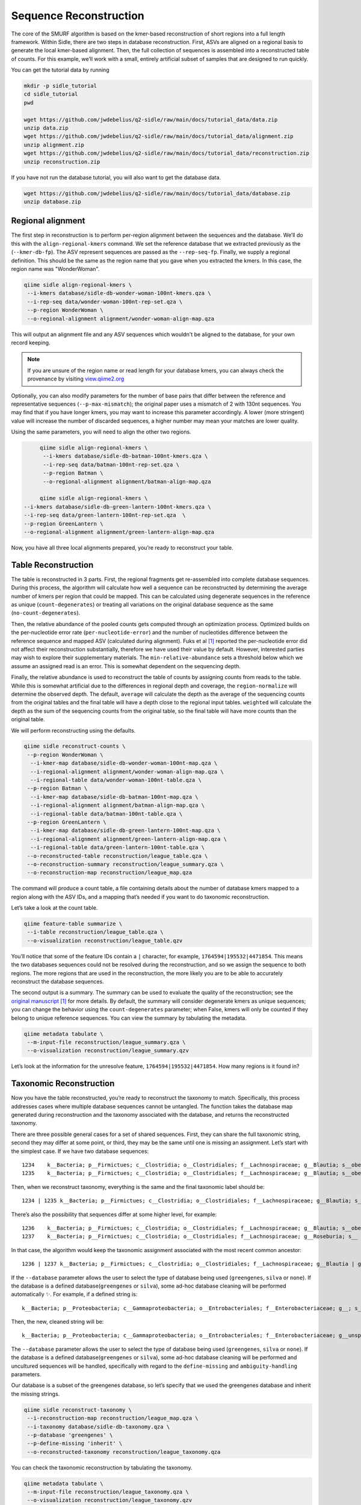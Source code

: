 Sequence Reconstruction
=======================


The core of the SMURF algorithm is based on the kmer-based reconstruction of short regions into a full length framework. Within Sidle, there are two steps in database reconstruction. First, ASVs are aligned on a regional basis to generate the local kmer-based alignment. Then, the full collection of sequences is assembled into a reconstructed table of counts. For this example, we’ll work with a small, entirely artificial subset of samples that are designed to run quickly.

You can get the tutorial data by running 

.. code-block:: bash
	
	mkdir -p sidle_tutorial
	cd sidle_tutorial
	pwd
	
	wget https://github.com/jwdebelius/q2-sidle/raw/main/docs/tutorial_data/data.zip
	unzip data.zip
	wget https://github.com/jwdebelius/q2-sidle/raw/main/docs/tutorial_data/alignment.zip
	unzip alignment.zip
	wget https://github.com/jwdebelius/q2-sidle/raw/main/docs/tutorial_data/reconstruction.zip
	unzip reconstruction.zip

If you have not run the database tutorial, you will also want to get the database data.

.. code-block:: bash
	
	wget https://github.com/jwdebelius/q2-sidle/raw/main/docs/tutorial_data/database.zip
	unzip database.zip

Regional alignment
------------------

The first step in reconstruction is to perform per-region alignment between the sequences and the database. We’ll do this with the ``align-regional-kmers`` command. We set the reference database that we extracted previously as the (``--kmer-db-fp``). The ASV represent sequences are passed as the ``--rep-seq-fp``. Finally, we supply a regional definition. This should be the same as the region name that you gave when you extracted the kmers. In this case, the region name was "WonderWoman".

.. code-block:: bash

	qiime sidle align-regional-kmers \
	 --i-kmers database/sidle-db-wonder-woman-100nt-kmers.qza \
	 --i-rep-seq data/wonder-woman-100nt-rep-set.qza \
	 --p-region WonderWoman \
	 --o-regional-alignment alignment/wonder-woman-align-map.qza

This will output an alignment file and any ASV sequences which wouldn't be aligned to the database, for your own record keeping.

.. Note::

	If you are unsure of the region name or read length for your database kmers, you can always check the provenance by visiting `view.qiime2.org`_

Optionally, you can also modify parameters for the number of base pairs that differ between the reference and representative sequences (``--p-max-mismatch``); the original paper uses a mismatch of 2 with 130nt sequences. You may find that if you have longer kmers, you may want to increase this parameter accordingly. A lower (more stringent) value will increase the number of discarded sequences, a higher number may mean your matches are lower quality.

Using the same parameters, you will need to align the other two regions.

.. code-block:: bash
	
	qiime sidle align-regional-kmers \
	 --i-kmers database/sidle-db-batman-100nt-kmers.qza \
	 --i-rep-seq data/batman-100nt-rep-set.qza \
	 --p-region Batman \
	 --o-regional-alignment alignment/batman-align-map.qza

	qiime sidle align-regional-kmers \
   --i-kmers database/sidle-db-green-lantern-100nt-kmers.qza \
   --i-rep-seq data/green-lantern-100nt-rep-set.qza  \
   --p-region GreenLantern \
   --o-regional-alignment alignment/green-lantern-align-map.qza

Now, you have all three local alignments prepared, you’re ready to reconstruct your table.

Table Reconstruction
--------------------

The table is reconstructed in 3 parts. First, the regional fragments get re-assembled into complete database sequences. During this process, the algorithm will calculate how well a sequence can be reconstructed by determining the average number of kmers per region that could be mapped. This can be calculated using degenerate sequences in the reference as unique (``count-degenerates``) or treating all variations on the original database sequence as the same (``no-count-degenerates``).

Then, the relative abundance of the pooled counts gets computed through an optimization process. Optimized builds on the per-nucleotide error rate (``per-nucleotide-error``) and the number of nucleotides difference between the reference sequence and mapped ASV (calculated during alignment). Fuks et al [1]_ reported the per-nucleotide error did not affect their reconstruction substantially, therefore we have used their value by default. However, interested parties may wish to explore their supplementary materials. The ``min-relative-abundance`` sets a threshold below which we assume an assigned read is an error. This is somewhat dependent on the sequencing depth.

Finally, the relative abundance is used to reconstruct the table of counts by assigning counts from reads to the table. While this is somewhat artificial due to the differences in regional depth and coverage, the ``region-normalize`` will determine the observed depth. The default, ``average`` will calculate the depth as the average of the sequencing counts from the original tables and the final table will have a depth close to the regional input tables. ``weighted`` will calculate the depth as the sum of the sequencing counts from the original table, so the final table will have more counts than the original table.

We will perform reconstructing using the defaults.

.. code-block:: shell
	
	qiime sidle reconstruct-counts \
	 --p-region WonderWoman \
	  --i-kmer-map database/sidle-db-wonder-woman-100nt-map.qza \
	  --i-regional-alignment alignment/wonder-woman-align-map.qza \
	  --i-regional-table data/wonder-woman-100nt-table.qza \
	 --p-region Batman \
	  --i-kmer-map database/sidle-db-batman-100nt-map.qza \
	  --i-regional-alignment alignment/batman-align-map.qza \
	  --i-regional-table data/batman-100nt-table.qza \
	 --p-region GreenLantern \
	  --i-kmer-map database/sidle-db-green-lantern-100nt-map.qza \
	  --i-regional-alignment alignment/green-lantern-align-map.qza \
	  --i-regional-table data/green-lantern-100nt-table.qza \
	 --o-reconstructed-table reconstruction/league_table.qza \
	 --o-reconstruction-summary reconstruction/league_summary.qza \
	 --o-reconstruction-map reconstruction/league_map.qza

The command will produce a count table, a file containing details about the number of database kmers mapped to a region along with the ASV IDs, and a mapping that’s needed if you want to do taxonomic reconstruction.

Let’s take a look at the count table.

.. code-block:: shell
	
	qiime feature-table summarize \
	 --i-table reconstruction/league_table.qza \
	 --o-visualization reconstruction/league_table.qzv


You’ll notice that some of the feature IDs contain a ``|`` character, for example, ``1764594|195532|4471854``. This means the two databases sequences could not be resolved during the reconstruction, and so we assign the sequence to both regions. The more regions that are used in the reconstruction, the more likely you are to be able to accurately reconstruct the database sequences.

The second output is a summary. The summary can be used to evaluate the quality of the reconstruction; see the `original manuscript`_ [1]_ for more details. By default, the summary will consider degenerate kmers as unique sequences; you can change the behavior using the ``count-degenerates`` parameter; when False, kmers will only be counted if they belong to unique reference sequences. You can view the summary by tabulating the metadata.

.. code:: bash

	qiime metadata tabulate \
	 --m-input-file reconstruction/league_summary.qza \
	 --o-visualization reconstruction/league_summary.qzv


Let’s look at the information for the unresolve feature, ``1764594|195532|4471854``. How many regions is it found in?

Taxonomic Reconstruction
------------------------

Now you have the table reconstructed, you’re ready to reconstruct the taxonomy to match. Specifically, this process addresses cases where multiple database sequences cannot be untangled. The function takes the database map generated during reconstruction and the taxonomy associated with the database, and returns the reconstructed taxonomy.

There are three possible general cases for a set of shared sequences. First, they can share the full taxonomic string, second they may differ at some point, or third, they may be the same until one is missing an assignment. Let’s start with the simplest case. If we have two database sequences::

   1234    k__Bacteria; p__Firmictues; c__Clostridia; o__Clostridiales; f__Lachnospiraceae; g__Blautia; s__obeum
   1235    k__Bacteria; p__Firmictues; c__Clostridia; o__Clostridiales; f__Lachnospiraceae; g__Blautia; s__obeum

Then, when we reconstruct taxonomy, everything is the same and the final taxonomic label should be::

   1234 | 1235 k__Bacteria; p__Firmictues; c__Clostridia; o__Clostridiales; f__Lachnospiraceae; g__Blautia; s__obeum

There’s also the possibility that sequences differ at some higher level, for example::

   1236    k__Bacteria; p__Firmictues; c__Clostridia; o__Clostridiales; f__Lachnospiraceae; g__Blautia; s__obeum
   1237    k__Bacteria; p__Firmictues; c__Clostridia; o__Clostridiales; f__Lachnospiraceae; g__Roseburia; s__

In that case, the algorithm would keep the taxonomic assignment associated with the most recent common ancestor::

   1236 | 1237 k__Bacteria; p__Firmictues; c__Clostridia; o__Clostridiales; f__Lachnospiraceae; g__Blautia | g__Roseburia; g__Blautia | g__Rosburia

If the ``--database`` parameter allows the user to select the type of database being used (``greengenes``, ``silva`` or ``none``). If the database is a defined database(``greengenes`` or ``silva``), some ad-hoc database cleaning will be performed automatically ✨. For example, if a defined string is::

   k__Bacteria; p__Proteobacteria; c__Gammaproteobacteria; o__Entrobacteriales; f__Enterobacteriaceae; g__; s__

Then, the new, cleaned string will be::

	k__Bacteria; p__Proteobacteria; c__Gammaproteobacteria; o__Entrobacteriales; f__Enterobacteriaceae; g__unsp. f. Enterobacteriaceae; s__unsp. f. Enterobacteriaceae

The ``--database`` parameter allows the user to select the type of database being used (``greengenes``, ``silva`` or ``none``). If the database is a defined database(``greengenes`` or ``silva``), some ad-hoc database cleaning will be performed and uncultured sequences will be handled, specifically with regard to the ``define-missing`` and ``ambiguity-handling`` parameters.

Our database is a subset of the greengenes database, so let’s specify that we used the greengenes database and inherit the missing strings.

.. code-block:: shell
	
	qiime sidle reconstruct-taxonomy \
	 --i-reconstruction-map reconstruction/league_map.qza \
	 --i-taxonomy database/sidle-db-taxonomy.qza \
	 --p-database 'greengenes' \
	 --p-define-missing 'inherit' \
	 --o-reconstructed-taxonomy reconstruction/league_taxonomy.qza

You can check the taxonomic reconstruction by tabulating the taxonomy.

.. code-block:: shell

	qiime metadata tabulate \
	 --m-input-file reconstruction/league_taxonomy.qza \
	 --o-visualization reconstruction/league_taxonomy.qzv

What’s the taxonomy assignment for ``1764594|195532|4471854``?


Reconstructing the Phylogenetic Tree
------------------------------------

The last step in reconstruction is to reconstruct fragments for the phylogenetic tree. Unfortunately, if the reference sequences cannot be resolved, the phylogenetic tree cannot simply be inherited from the database. So, we need to reconstruct a new phylogenetic tree. We handle sequences in two ways.

1. Any database sequence which could full resolved can keep it’s position in the reference tree
2. Sequences which can’t be resolved need to be handled somehow.

We could randomly select a sequence to map the reconstructed region to. However, that might not work when there are several sequences that got combined. So, instead, if we can’t resolve the database sequence, we calculate a consensus sequence from the combined data, extract them over the regions we were able to map, and then those consensus sequences can be inserted into a phylogenetic reference backbone using SEPP or something similar.

.. Note::

	Successful reconstruction requires that the ids in the database you used as your reference for reconstruction and the database you’re using for alignment are the same. Make sure that you are using the same database release version and the same level of sequence identity

So, our first step is to reconstruct the consensus fragments from sequences that could not be resolved.

.. code-block:: shell

	qiime sidle reconstruct-fragment-rep-seqs \
	--p-region WonderWoman \
	  --i-regional-alignment alignment/wonder-woman-align-map.qza \
	 --p-region Batman \
	  --i-regional-alignment alignment/batman-align-map.qza \
	 --p-region Green-Lantern \
	  --i-regional-alignment alignment/green-lantern-align-map.qza \
	 --i-reconstruction-map reconstruction/league_map.qza \
	 --i-reconstruction-summary reconstruction/league_summary.qza \
	 --i-aligned-sequences database/sidle-db-aligned-sequences.qza \
	 --o-representative-fragments reconstruction/league-rep-seq-fragments.qza

We can then insert the sequences into the reference tree. Let's first get the reference tree.

.. code-block:: shell

	wget \
	 -O "sepp-refs-gg-13-8.qza" \
	 "https://data.qiime2.org/2020.11/common/sepp-refs-gg-13-8.qza"

Then, we'll do the fragment insertion. 

.. code-block:: shell

	qiime fragment-insertion sepp \
	 --i-representative-sequences reconstruction/league-rep-seq-fragments.qza \
	 --i-reference-database sepp-refs-gg-13-8.qza \
	 --o-tree reconstruction/league-tree.qza \
	 --o-placements reconstruction/league-placements.qza

Now, you're ready to analyze your data.

Next Steps: Analysis!
---------------------

You now have a reconstructed table, and associated taxonomy. Go forth and enjoy your analysis. The `QIIME 2 tutorials`_ offer some good options of downstream diversity and statistical analyses, as does the `qiime2 library`_ The `qiime2R`_ package allows easy import of qiime2 Artifacts into R.

TL;DR Reconstruction
--------------------

Regional Alignment Commands
+++++++++++++++++++++++++++

* The region name for the alignment **must match** the region name used for building the kmer map
* Kmers and representative sequences must be the same length
* This step is performed on a per-region basis

**Syntax**

.. code-block:: bash
	
	qiime sidle align-regional-kmers \
	 --i-kmers [kmer sequences from extracted database] \
	 --i-rep-seq [ASV representative sequences] \
	 --p-region [Region name] \
	 --o-regional-alignment [regional alignment]

**Example**

.. code-block:: bash
	
	qiime sidle align-regional-kmers \
	 --i-kmers wonderwoman-kmer-db.qza \
	 --i-rep-seq wonderwoman-rep-seq.qza \
	 --p-region WonderWoman \
	 --o-regional-alignment wonderwoman-align-map.qza

Reconstructing the Table
++++++++++++++++++++++++

* Make sure your region names match between the alignment artifact, the database kmer map, and the ``region`` parameter.
* ``count-degenerates`` will control how the summary describes differences in the sequences
* ``region-normalize`` will affect how many counts are assigned in the final table

**Syntax**

For *n* regions

.. code-block:: bash

	qiime sidle reconstruct-counts \
	 --p-region [region 1 name] \
	  --i-kmer-map [region 1 kmer map] \
	  --i-regional-alignment [region 1 alignment] \
	  --i-regional-table [region 1 counts table] \
	  ... \
	  --p-region [region n name] \
	  --i-kmer-map [region n kmer map] \
	  --i-regional-alignment [region n alignment] \
	  --i-regional-table [region n counts table] \
	 --o-reconstructed-table [reconstructed table] \
	 --o-reconstruction-summary [reconstruction summary] \
	 --o-reconstruction-map [reconstructed database map]

**Example**

.. code-block:: bash

	qiime sidle reconstruct-counts \
	 --p-region WonderWoman \
	  --i-kmer-map database/sidle-db-wonder-woman-100nt-map.qza \
	  --i-regional-alignment alignment/wonder-woman-align-map.qza \
	  --i-regional-table data/data/wonder-woman-100nt-table.qza \
	 --p-region Batman \
	  --i-kmer-map database/sidle-db-batman-100nt-map.qza \
	  --i-regional-alignment alignment/batman-align-map.qza \
	  --i-regional-table data/batman-100nt-table.qza \
	 --p-region GreenLantern \
	  --i-kmer-map database/sidle-db-green-lantern-100nt-map.qza \
	  --i-regional-alignment alignment/green-lantern-align-map.qza \
	  --i-regional-table data/green-lantern-100nt-table.qza \
	 --o-reconstructed-table reconstruction/league_table.qza \
	 --o-reconstruction-summary reconstruction/league_summary.qza \
	 --o-reconstruction-map reconstruction/league_map.qza

Reconstructing taxonomy
+++++++++++++++++++++++

* A database specification is required 

**Syntax**

.. code-block:: bash

	qiime sidle reconstruct-taxonomy \
	 --i-reconstruction-map [reconstruction map] \
	 --i-taxonomy [taxonomy path] \
	 --p-database [database name] \
	 --o-reconstructed-taxonomy [reconstructed taxonomy]

**Example**

.. code-block:: bash

	qiime sidle reconstruct-taxonomy \
	 --i-reconstruction-map reconstruction/league_map.qza \
	 --i-taxonomy database/sidle-db-taxonomy.qza \
	 --p-database 'greengenes' \
	 --p-define-missing 'inherit' \
	 --o-reconstructed-taxonomy reconstruction/league_taxonomy.qza

Reconstructing the Tree
+++++++++++++++++++++++

* A phylogenetic tree can be reconstructed by first, estimating the consensus fragments for the original sequences and then inserting them into a tree.
* See the `q2-fragment-insertion`_ documentation for more information

**Fragment reconstruction syntax**

.. code-block:: shell
	
	qiime sidle reconstruct-fragment-rep-seqs \
	 --i-reconstruction-map [reconstruction map] \
	 --i-reconstruction-summary [reconstruction summary] \
	 --i-aligned-sequences [aligned sequences] \
	 --m-manifest-file [manifest] \
	 --o-representative-fragments [consensus fragments]

**Example reconstruction syntax**

.. code-block:: shell
	
	qiime sidle reconstruct-fragment-rep-seqs \
	 --i-reconstruction-map reconstruction/league_map.qza \
	 --i-reconstruction-summary reconstruction/league_summary.qza \
	 --i-aligned-sequences database/sidle-db-aligned-sequences.qza \
	 --m-manifest-file manifest.txt \
	 --o-representative-fragments reconstruction/league-rep-seq-fragments.qza

References
++++++++++

.. [1] Fuks, C; Elgart, M; Amir, A; et al (2018) "Combining 16S rRNA gene variable regions enables high-resolution microbial community profiling." *Microbiome*. **6**:17. doi: 10.1186/s40168-017-0396-x

.. links

.. _here: https://github.com/jwdebelius/q2-sidle/tree/main/docs/tutorial_data
.. _view.qiime2.org: https://view.qiime2.org
.. _qiime2 library: https://library.qiime2.org/
.. _qiime2R: https://forum.qiime2.org/t/tutorial-integrating-qiime2-and-r-for-data-visualization-and-analysis-using-qiime2r/4121
.. _QIIME 2 tutorials: https://docs.qiime2.org/2020.6/tutorials/
.. _original manuscript: https://microbiomejournal.biomedcentral.com/articles/10.1186/s40168-017-0396-x
.. _q2-fragment-insertion: https://docs.qiime2.org/2020.8/plugins/available/fragment-insertion/



